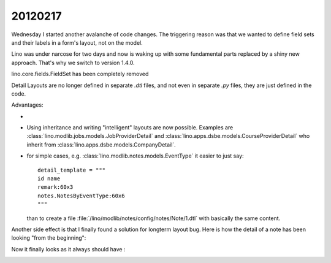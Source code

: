 20120217
========

Wednesday I started another avalanche of code changes.
The triggering reason was that we wanted 
to define field sets and their labels in a 
form's layout, not on the model.

Lino was under narcose for two days and now is waking up 
with some fundamental parts replaced by a shiny new approach.
That's why we switch to version 1.4.0.

lino.core.fields.FieldSet has been completely removed 

Detail Layouts are no longer defined in separate `.dtl` files, 
and not even in separate `.py` files, they are just defined 
in the code.


Advantages:

- 

- Using inheritance and writing "intelligent" layouts are now possible.
  Examples are 
  :class:`lino.modlib.jobs.models.JobProviderDetail`
  and
  :class:`lino.apps.dsbe.models.CourseProviderDetail`
  who inherit from
  :class:`lino.apps.dsbe.models.CompanyDetail`.

- for simple cases, e.g. :class:`lino.modlib.notes.models.EventType` 
  it easier to just say::
  
    detail_template = """
    id name
    remark:60x3
    notes.NotesByEventType:60x6
    """
  
  than to create a file :file:`/lino/modlib/notes/config/notes/Note/1.dtl` 
  with basically the same content.
  

Another side effect is that I finally found a solution for longterm layout bug.
Here is how the detail of a note has been looking "from the beginning":
  
.. image:: 0217a.jpg
  :scale: 50
 
Now it finally looks as it always should have :

.. image:: 0217b.jpg
  :scale: 50
  
